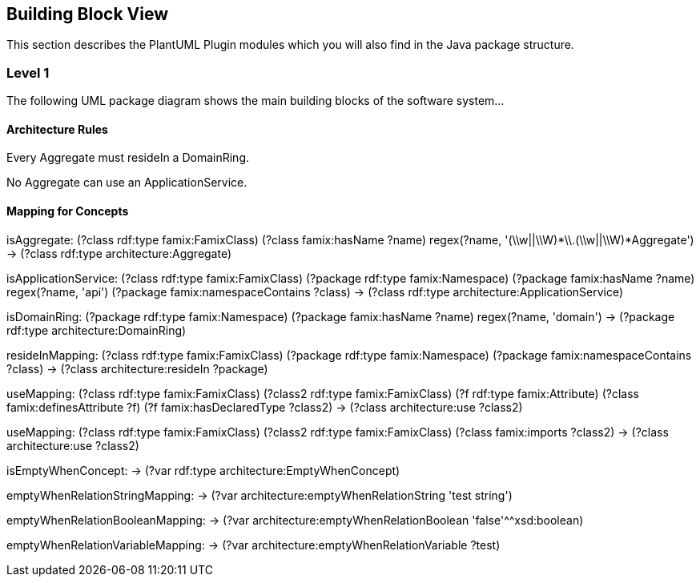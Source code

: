 == Building Block View

This section describes the PlantUML Plugin modules which you will also find in the
Java package structure.

=== Level 1

The following UML package diagram shows the main building blocks of the software system...


==== Architecture Rules

[role="rule"]
Every Aggregate must resideIn a DomainRing.

[role="rule"]
No Aggregate can use an ApplicationService.


==== Mapping for Concepts


[role="mapping"]
isAggregate: (?class rdf:type famix:FamixClass) (?class famix:hasName ?name) regex(?name, '(\\w||\\W)*\\.(\\w||\\W)*Aggregate') -> (?class rdf:type architecture:Aggregate)

[role="mapping"]
isApplicationService: (?class rdf:type famix:FamixClass) (?package rdf:type famix:Namespace) (?package famix:hasName ?name) regex(?name, 'api') (?package famix:namespaceContains ?class) -> (?class rdf:type architecture:ApplicationService)

[role="mapping"]
isDomainRing: (?package rdf:type famix:Namespace) (?package famix:hasName ?name) regex(?name, 'domain') -> (?package rdf:type architecture:DomainRing)

[role="mapping"]
resideInMapping: (?class rdf:type famix:FamixClass) (?package rdf:type famix:Namespace) (?package famix:namespaceContains ?class) -> (?class architecture:resideIn ?package)

[role="mapping"]
useMapping: (?class rdf:type famix:FamixClass) (?class2 rdf:type famix:FamixClass) (?f rdf:type famix:Attribute) (?class famix:definesAttribute ?f) (?f famix:hasDeclaredType ?class2) -> (?class architecture:use ?class2)

[role="mapping"]
useMapping: (?class rdf:type famix:FamixClass) (?class2 rdf:type famix:FamixClass) (?class famix:imports ?class2) -> (?class architecture:use ?class2)

[role="mapping"]
isEmptyWhenConcept: -> (?var rdf:type architecture:EmptyWhenConcept)

[role="mapping"]
emptyWhenRelationStringMapping: -> (?var architecture:emptyWhenRelationString 'test string')

[role="mapping"]
emptyWhenRelationBooleanMapping: -> (?var architecture:emptyWhenRelationBoolean 'false'^^xsd:boolean)

[role="mapping"]
emptyWhenRelationVariableMapping: -> (?var architecture:emptyWhenRelationVariable ?test)
